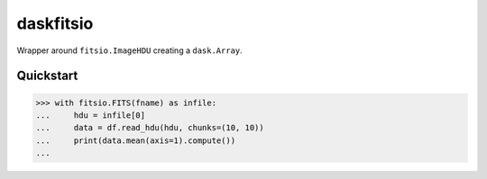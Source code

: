 ==========
daskfitsio
==========

.. image:: https://travis-ci.org/mindriot101/daskfitsio.svg?branch=master
    :target: https://travis-ci.org/mindriot101/daskfitsio

Wrapper around ``fitsio.ImageHDU`` creating a ``dask.Array``.

Quickstart
----------

.. code-block:: python

    >>> with fitsio.FITS(fname) as infile:
    ...     hdu = infile[0]
    ...     data = df.read_hdu(hdu, chunks=(10, 10))
    ...     print(data.mean(axis=1).compute())
    ...
